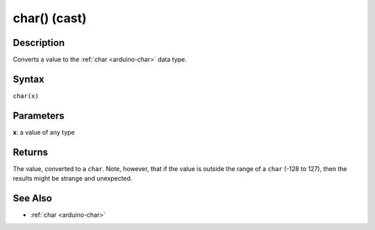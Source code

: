 .. highlight:: cpp

.. _arduino-charcast:

char() (cast)
=============

Description
-----------

Converts a value to the :ref:`char <arduino-char>` data type.

Syntax
------

``char(x)``


Parameters
----------

**x**: a value of any type


Returns
-------

The value, converted to a ``char``.  Note, however, that if the value
is outside the range of a ``char`` (-128 to 127), then the results
might be strange and unexpected.


See Also
--------

-  :ref:`char <arduino-char>`
